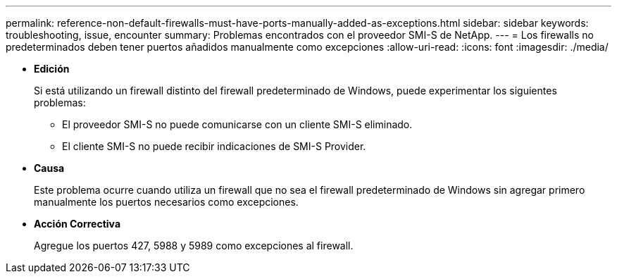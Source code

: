 ---
permalink: reference-non-default-firewalls-must-have-ports-manually-added-as-exceptions.html 
sidebar: sidebar 
keywords: troubleshooting, issue, encounter 
summary: Problemas encontrados con el proveedor SMI-S de NetApp. 
---
= Los firewalls no predeterminados deben tener puertos añadidos manualmente como excepciones
:allow-uri-read: 
:icons: font
:imagesdir: ./media/


* *Edición*
+
Si está utilizando un firewall distinto del firewall predeterminado de Windows, puede experimentar los siguientes problemas:

+
** El proveedor SMI-S no puede comunicarse con un cliente SMI-S eliminado.
** El cliente SMI-S no puede recibir indicaciones de SMI-S Provider.


* *Causa*
+
Este problema ocurre cuando utiliza un firewall que no sea el firewall predeterminado de Windows sin agregar primero manualmente los puertos necesarios como excepciones.

* *Acción Correctiva*
+
Agregue los puertos 427, 5988 y 5989 como excepciones al firewall.


